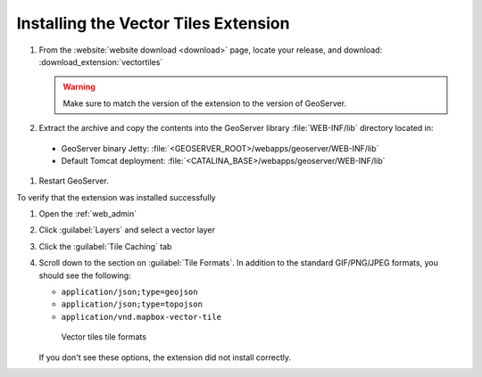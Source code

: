 .. _vectortiles.install:

Installing the Vector Tiles Extension
-------------------------------------

#. From the :website:`website download <download>` page, locate your release, and download:  :download_extension:`vectortiles`

   .. warning:: Make sure to match the version of the extension to the version of GeoServer.

#. Extract the archive and copy the contents into the GeoServer library :file:`WEB-INF/lib` directory located in:
   
  * GeoServer binary Jetty: :file:`<GEOSERVER_ROOT>/webapps/geoserver/WEB-INF/lib`
  * Default Tomcat deployment: :file:`<CATALINA_BASE>/webapps/geoserver/WEB-INF/lib`


#. Restart GeoServer.

To verify that the extension was installed successfully

#. Open the :ref:`web_admin` 
#. Click :guilabel:`Layers` and select a vector layer
#. Click the :guilabel:`Tile Caching` tab
#. Scroll down to the section on :guilabel:`Tile Formats`. In addition to the standard GIF/PNG/JPEG formats, you should see the following:

   * ``application/json;type=geojson``
   * ``application/json;type=topojson``
   * ``application/vnd.mapbox-vector-tile``

   .. figure:: img/vectortiles_tileformats.png

      Vector tiles tile formats

   If you don't see these options, the extension did not install correctly.

